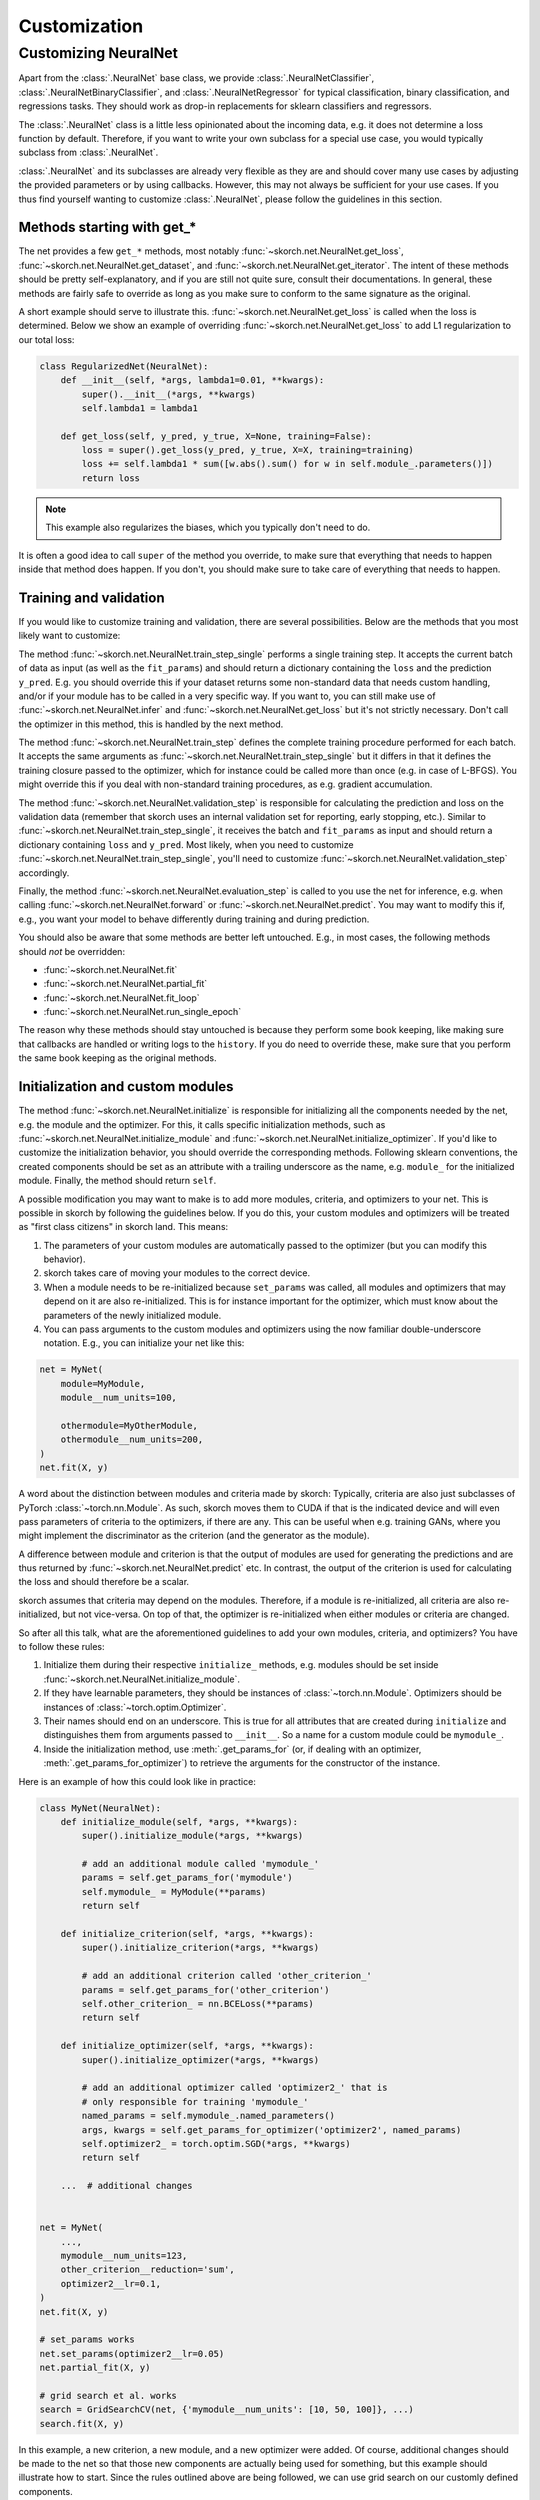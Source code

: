 =============
Customization
=============

Customizing NeuralNet
---------------------

Apart from the :class:`.NeuralNet` base class, we provide
:class:`.NeuralNetClassifier`, :class:`.NeuralNetBinaryClassifier`,
and :class:`.NeuralNetRegressor` for typical classification, binary
classification, and regressions tasks. They should work as drop-in
replacements for sklearn classifiers and regressors.

The :class:`.NeuralNet` class is a little less opinionated about the
incoming data, e.g. it does not determine a loss function by default.
Therefore, if you want to write your own subclass for a special use
case, you would typically subclass from :class:`.NeuralNet`.

:class:`.NeuralNet` and its subclasses are already very flexible as they are and
should cover many use cases by adjusting the provided parameters or by using
callbacks. However, this may not always be sufficient for your use cases. If you
thus find yourself wanting to customize :class:`.NeuralNet`, please follow the
guidelines in this section.

Methods starting with get_*
^^^^^^^^^^^^^^^^^^^^^^^^^^^

The net provides a few ``get_*`` methods, most notably
:func:`~skorch.net.NeuralNet.get_loss`,
:func:`~skorch.net.NeuralNet.get_dataset`, and
:func:`~skorch.net.NeuralNet.get_iterator`. The intent of these
methods should be pretty self-explanatory, and if you are still not
quite sure, consult their documentations. In general, these methods
are fairly safe to override as long as you make sure to conform to the
same signature as the original.

A short example should serve to illustrate this.
:func:`~skorch.net.NeuralNet.get_loss` is called when the loss is determined.
Below we show an example of overriding :func:`~skorch.net.NeuralNet.get_loss` to
add L1 regularization to our total loss:

.. code:: python

    class RegularizedNet(NeuralNet):
        def __init__(self, *args, lambda1=0.01, **kwargs):
            super().__init__(*args, **kwargs)
            self.lambda1 = lambda1

        def get_loss(self, y_pred, y_true, X=None, training=False):
            loss = super().get_loss(y_pred, y_true, X=X, training=training)
            loss += self.lambda1 * sum([w.abs().sum() for w in self.module_.parameters()])
            return loss

.. note:: This example also regularizes the biases, which you typically
    don't need to do.

It is often a good idea to call ``super`` of the method you override, to make
sure that everything that needs to happen inside that method does happen. If you
don't, you should make sure to take care of everything that needs to happen.

Training and validation
^^^^^^^^^^^^^^^^^^^^^^^

If you would like to customize training and validation, there are
several possibilities. Below are the methods that you most likely want
to customize:

The method :func:`~skorch.net.NeuralNet.train_step_single` performs a
single training step. It accepts the current batch of data as input
(as well as the ``fit_params``) and should return a dictionary
containing the ``loss`` and the prediction ``y_pred``. E.g. you should
override this if your dataset returns some non-standard data that
needs custom handling, and/or if your module has to be called in a
very specific way. If you want to, you can still make use of
:func:`~skorch.net.NeuralNet.infer` and
:func:`~skorch.net.NeuralNet.get_loss` but it's not strictly
necessary. Don't call the optimizer in this method, this is handled by
the next method.

The method :func:`~skorch.net.NeuralNet.train_step` defines the
complete training procedure performed for each batch. It accepts the
same arguments as :func:`~skorch.net.NeuralNet.train_step_single` but
it differs in that it defines the training closure passed to the
optimizer, which for instance could be called more than once (e.g. in
case of L-BFGS). You might override this if you deal with non-standard
training procedures, as e.g. gradient accumulation.

The method :func:`~skorch.net.NeuralNet.validation_step` is
responsible for calculating the prediction and loss on the validation
data (remember that skorch uses an internal validation set for
reporting, early stopping, etc.). Similar to
:func:`~skorch.net.NeuralNet.train_step_single`, it receives the batch
and ``fit_params`` as input and should return a dictionary containing
``loss`` and ``y_pred``. Most likely, when you need to customize
:func:`~skorch.net.NeuralNet.train_step_single`, you'll need to
customize :func:`~skorch.net.NeuralNet.validation_step` accordingly.

Finally, the method :func:`~skorch.net.NeuralNet.evaluation_step` is
called to you use the net for inference, e.g. when calling
:func:`~skorch.net.NeuralNet.forward` or
:func:`~skorch.net.NeuralNet.predict`. You may want to modify this if,
e.g., you want your model to behave differently during training and
during prediction.

You should also be aware that some methods are better left
untouched. E.g., in most cases, the following methods should *not* be
overridden:

* :func:`~skorch.net.NeuralNet.fit`
* :func:`~skorch.net.NeuralNet.partial_fit`
* :func:`~skorch.net.NeuralNet.fit_loop`
* :func:`~skorch.net.NeuralNet.run_single_epoch`

The reason why these methods should stay untouched is because they
perform some book keeping, like making sure that callbacks are handled
or writing logs to the ``history``. If you do need to override these,
make sure that you perform the same book keeping as the original
methods.

Initialization and custom modules
^^^^^^^^^^^^^^^^^^^^^^^^^^^^^^^^^

The method :func:`~skorch.net.NeuralNet.initialize` is responsible for
initializing all the components needed by the net, e.g. the module and
the optimizer. For this, it calls specific initialization methods,
such as :func:`~skorch.net.NeuralNet.initialize_module` and
:func:`~skorch.net.NeuralNet.initialize_optimizer`. If you'd like to
customize the initialization behavior, you should override the
corresponding methods. Following sklearn conventions, the created
components should be set as an attribute with a trailing underscore as
the name, e.g. ``module_`` for the initialized module. Finally, the
method should return ``self``.

A possible modification you may want to make is to add more modules, criteria,
and optimizers to your net. This is possible in skorch by following the
guidelines below. If you do this, your custom modules and optimizers will be
treated as "first class citizens" in skorch land. This means:

1. The parameters of your custom modules are automatically passed to the
   optimizer (but you can modify this behavior).
2. skorch takes care of moving your modules to the correct device.
3. When a module needs to be re-initialized because ``set_params`` was called,
   all modules and optimizers that may depend on it are also re-initialized.
   This is for instance important for the optimizer, which must know about the
   parameters of the newly initialized module.
4. You can pass arguments to the custom modules and optimizers using the now
   familiar double-underscore notation. E.g., you can initialize your net like
   this:

.. code:: python

    net = MyNet(
        module=MyModule,
        module__num_units=100,

        othermodule=MyOtherModule,
        othermodule__num_units=200,
    )
    net.fit(X, y)

A word about the distinction between modules and criteria made by skorch:
Typically, criteria are also just subclasses of PyTorch
:class:`~torch.nn.Module`. As such, skorch moves them to CUDA if that is the
indicated device and will even pass parameters of criteria to the optimizers, if
there are any. This can be useful when e.g. training GANs, where you might
implement the discriminator as the criterion (and the generator as the module).

A difference between module and criterion is that the output of modules are used
for generating the predictions and are thus returned by
:func:`~skorch.net.NeuralNet.predict` etc. In contrast, the output of the
criterion is used for calculating the loss and should therefore be a scalar.

skorch assumes that criteria may depend on the modules. Therefore, if a module
is re-initialized, all criteria are also re-initialized, but not vice-versa. On
top of that, the optimizer is re-initialized when either modules or criteria
are changed.

So after all this talk, what are the aforementioned guidelines to add your own
modules, criteria, and optimizers? You have to follow these rules:

1. Initialize them during their respective ``initialize_`` methods, e.g. modules
   should be set inside :func:`~skorch.net.NeuralNet.initialize_module`.
2. If they have learnable parameters, they should be instances of
   :class:`~torch.nn.Module`. Optimizers should be instances of
   :class:`~torch.optim.Optimizer`.
3. Their names should end on an underscore. This is true for all attributes that
   are created during ``initialize`` and distinguishes them from arguments
   passed to ``__init__``. So a name for a custom module could be ``mymodule_``.
4. Inside the initialization method, use :meth:`.get_params_for` (or,
   if dealing with an optimizer, :meth:`.get_params_for_optimizer`) to
   retrieve the arguments for the constructor of the instance.

Here is an example of how this could look like in practice:

.. code:: python

    class MyNet(NeuralNet):
        def initialize_module(self, *args, **kwargs):
            super().initialize_module(*args, **kwargs)

            # add an additional module called 'mymodule_'
            params = self.get_params_for('mymodule')
            self.mymodule_ = MyModule(**params)
            return self

        def initialize_criterion(self, *args, **kwargs):
            super().initialize_criterion(*args, **kwargs)

            # add an additional criterion called 'other_criterion_'
            params = self.get_params_for('other_criterion')
            self.other_criterion_ = nn.BCELoss(**params)
            return self

        def initialize_optimizer(self, *args, **kwargs):
            super().initialize_optimizer(*args, **kwargs)

            # add an additional optimizer called 'optimizer2_' that is
            # only responsible for training 'mymodule_'
            named_params = self.mymodule_.named_parameters()
            args, kwargs = self.get_params_for_optimizer('optimizer2', named_params)
            self.optimizer2_ = torch.optim.SGD(*args, **kwargs)
            return self

        ...  # additional changes


    net = MyNet(
        ...,
        mymodule__num_units=123,
        other_criterion__reduction='sum',
        optimizer2__lr=0.1,
    )
    net.fit(X, y)

    # set_params works
    net.set_params(optimizer2__lr=0.05)
    net.partial_fit(X, y)

    # grid search et al. works
    search = GridSearchCV(net, {'mymodule__num_units': [10, 50, 100]}, ...)
    search.fit(X, y)

In this example, a new criterion, a new module, and a new optimizer
were added. Of course, additional changes should be made to the net so
that those new components are actually being used for something, but
this example should illustrate how to start. Since the rules outlined
above are being followed, we can use grid search on our customly
defined components.

.. note:: In the example above, the parameters of the module "mymodule" or
          passed to both the default optimizer and to the newly added optimizer
          "optmizer2_". This is probably not what you want. To change this
          behavior, override the method
          :func:`~skorch.net.NeuralNet.get_learnable_params`.
